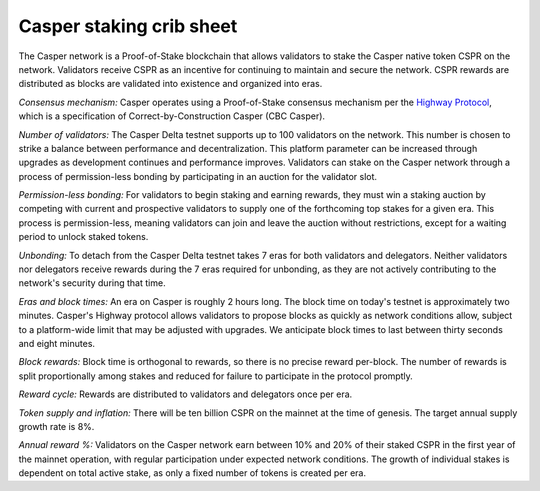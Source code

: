Casper staking crib sheet
--------

The Casper network is a Proof-of-Stake blockchain that allows validators to stake the Casper native token CSPR on the network. Validators receive CSPR as an incentive for continuing to maintain and secure the network. CSPR rewards are distributed as blocks are validated into existence and organized into eras.

*Consensus mechanism:* Casper operates using a Proof-of-Stake consensus mechanism per the `Highway Protocol <https://github.com/CasperLabs/highway>`_, which is a specification of Correct-by-Construction Casper (CBC Casper).

*Number of validators:* The Casper Delta testnet supports up to 100 validators on the network. This number is chosen to strike a balance between performance and decentralization. This platform parameter can be increased through upgrades as development continues and performance improves. Validators can stake on the Casper network through a process of permission-less bonding by participating in an auction for the validator slot.
           
*Permission-less bonding:* For validators to begin staking and earning rewards, they must win a staking auction by competing with current and prospective validators to supply one of the forthcoming top stakes for a given era. This process is permission-less, meaning validators can join and leave the auction without restrictions, except for a waiting period to unlock staked tokens.
          
*Unbonding:* To detach from the Casper Delta testnet takes 7 eras for both validators and delegators. Neither validators nor delegators receive rewards during the 7 eras required for unbonding, as they are not actively contributing to the network's security during that time.

*Eras and block times:* An era on Casper is roughly 2 hours long. The block time on today's testnet is approximately two minutes. Casper's Highway protocol allows validators to propose blocks as quickly as network conditions allow, subject to a platform-wide limit that may be adjusted with upgrades. We anticipate block times to last between thirty seconds and eight minutes.
           
*Block rewards:* Block time is orthogonal to rewards, so there is no precise reward per-block. The number of rewards is split proportionally among stakes and reduced for failure to participate in the protocol promptly.

*Reward cycle:* Rewards are distributed to validators and delegators once per era.

*Token supply and inflation:* There will be ten billion CSPR on the mainnet at the time of genesis. The target annual supply growth rate is 8%.

*Annual reward %:* Validators on the Casper network earn between 10% and 20% of their staked CSPR in the first year of the mainnet operation, with regular participation under expected network conditions. The growth of individual stakes is dependent on total active stake, as only a fixed number of tokens is created per era.
